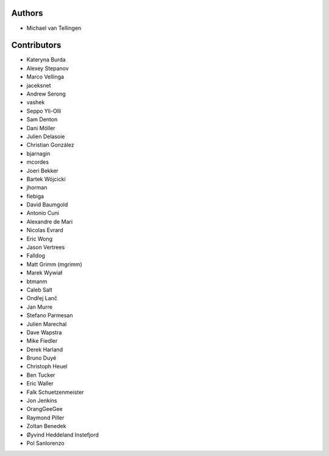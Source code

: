 Authors
=======
* Michael van Tellingen

Contributors
============

* Kateryna Burda
* Alexey Stepanov
* Marco Vellinga
* jaceksnet
* Andrew Serong
* vashek
* Seppo Yli-Olli
* Sam Denton
* Dani Möller
* Julien Delasoie
* Christian González
* bjarnagin
* mcordes
* Joeri Bekker
* Bartek Wójcicki
* jhorman
* fiebiga
* David Baumgold
* Antonio Cuni
* Alexandre de Mari
* Nicolas Evrard
* Eric Wong
* Jason Vertrees
* Falldog
* Matt Grimm (mgrimm)
* Marek Wywiał
* btmanm
* Caleb Salt
* Ondřej Lanč
* Jan Murre
* Stefano Parmesan
* Julien Marechal
* Dave Wapstra
* Mike Fiedler
* Derek Harland
* Bruno Duyé
* Christoph Heuel
* Ben Tucker
* Eric Waller
* Falk Schuetzenmeister
* Jon Jenkins
* OrangGeeGee
* Raymond Piller
* Zoltan Benedek
* Øyvind Heddeland Instefjord
* Pol Sanlorenzo

